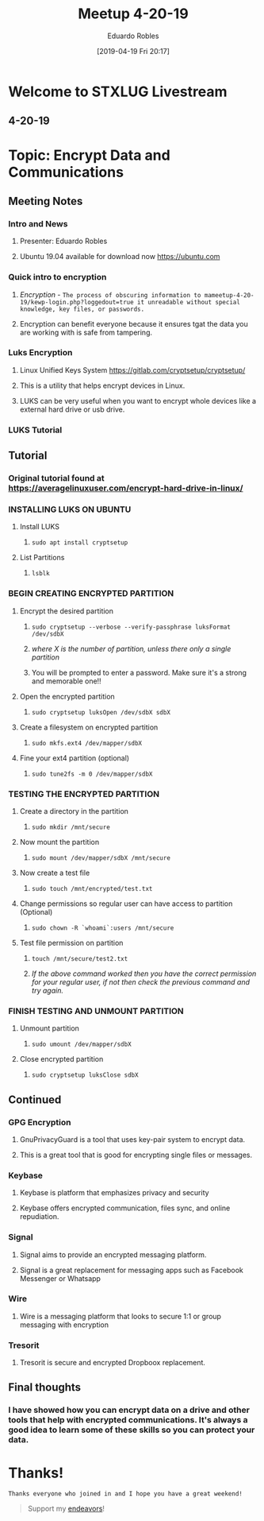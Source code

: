 #+BLOG: STXLUG
#+POSTID: 88
#+DATE: [2019-04-19 Fri 20:17]
#+TITLE: Meetup 4-20-19
#+AUTHOR: Eduardo Robles
#+OPTIONS: toc:nil num:nil

* Welcome to STXLUG Livestream
** 4-20-19

* Topic: Encrypt Data and Communications

** Meeting Notes
*** Intro and News
**** Presenter: Eduardo Robles
**** Ubuntu 19.04 available for download now https://ubuntu.com
  
*** Quick intro to encryption
**** /Encryption/ - ~The process of obscuring information to mameetup-4-20-19/kewp-login.php?loggedout=true it unreadable without special knowledge, key files, or passwords.~
**** Encryption can benefit everyone because it ensures tgat the data you are working with is safe from tampering.

*** Luks Encryption
**** Linux Unified Keys System https://gitlab.com/cryptsetup/cryptsetup/
**** This is a utility that helps encrypt devices in Linux.
**** LUKS can be very useful when you want to encrypt whole devices like a external hard drive or usb drive.
*** LUKS Tutorial
** Tutorial
*** Original tutorial found at https://averagelinuxuser.com/encrypt-hard-drive-in-linux/
*** INSTALLING LUKS ON UBUNTU
**** Install LUKS
***** ~sudo apt install cryptsetup~
**** List Partitions
***** ~lsblk~

*** BEGIN CREATING ENCRYPTED PARTITION
**** Encrypt the desired partition
***** ~sudo cryptsetup --verbose --verify-passphrase luksFormat /dev/sdbX~
***** /where X is the number of partition, unless there only a single partition/
***** You will be prompted to enter a password. Make sure it's a strong and memorable one!!
**** Open the encrypted partition
***** ~sudo cryptsetup luksOpen /dev/sdbX sdbX~
**** Create a filesystem on encrypted partition
***** ~sudo mkfs.ext4 /dev/mapper/sdbX~
**** Fine your ext4 partition (optional)
***** ~sudo tune2fs -m 0 /dev/mapper/sdbX~

*** TESTING THE ENCRYPTED PARTITION
**** Create a directory in the partition
***** ~sudo mkdir /mnt/secure~
**** Now mount the partition
***** ~sudo mount /dev/mapper/sdbX /mnt/secure~
**** Now create a test file
***** ~sudo touch /mnt/encrypted/test.txt~
**** Change permissions so regular user can have access to partition (Optional)
***** ~sudo chown -R `whoami`:users /mnt/secure~
**** Test file permission on partition
***** ~touch /mnt/secure/test2.txt~
***** /If the above command worked then you have the correct permission for your regular user, if not then check the previous command and try again./

*** FINISH TESTING AND UNMOUNT PARTITION
**** Unmount partition
***** ~sudo umount /dev/mapper/sdbX~
**** Close encrypted partition
***** ~sudo cryptsetup luksClose sdbX~

** Continued
*** GPG Encryption
**** GnuPrivacyGuard is a tool that uses key-pair system to encrypt data.
**** This is a great tool that is good for encrypting single files or messages.

*** Keybase
**** Keybase is platform that emphasizes privacy and security
**** Keybase offers encrypted communication, files sync, and online repudiation.

*** Signal
**** Signal aims to provide an encrypted messaging platform.
**** Signal is a great replacement for messaging apps such as Facebook Messenger or Whatsapp

*** Wire
**** Wire is a messaging platform that looks to secure 1:1 or group messaging with encryption

*** Tresorit
**** Tresorit is secure and encrypted Dropboox replacement.

** Final thoughts
*** I have showed how you can encrypt data on a drive and other tools that help with encrypted communications. It's always a good idea to learn some of these skills so you can protect your data.

* Thanks!

=Thanks everyone who joined in and I hope you have a great weekend!=

#+BEGIN_QUOTE
Support my [[https://ko-fi.com/mrerwtc][endeavors]]!
#+END_QUOTE
